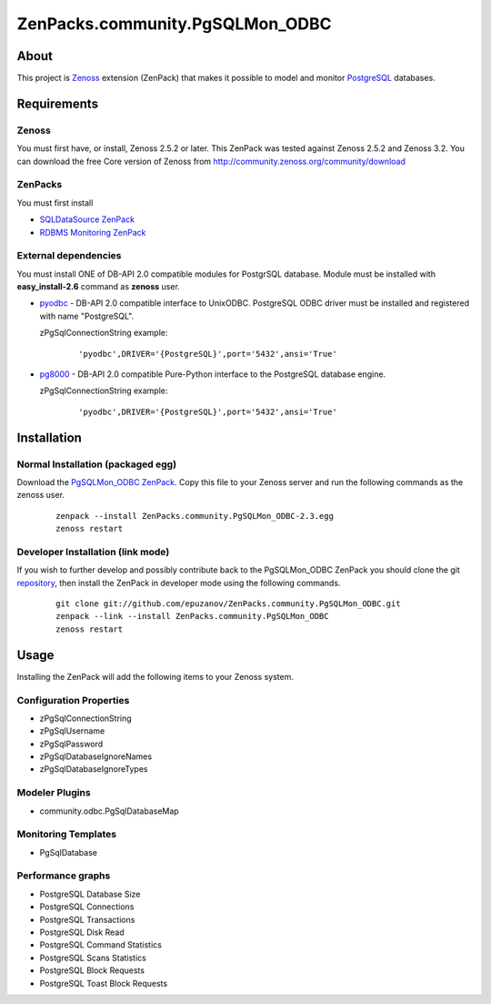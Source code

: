 ================================
ZenPacks.community.PgSQLMon_ODBC
================================

About
=====

This project is `Zenoss <http://www.zenoss.com/>`_ extension (ZenPack) that
makes it possible to model and monitor `PostgreSQL <http://www.postgresql.org/>`_
databases.

Requirements
============

Zenoss
------

You must first have, or install, Zenoss 2.5.2 or later. This ZenPack was tested
against Zenoss 2.5.2 and Zenoss 3.2. You can download the free Core version of
Zenoss from http://community.zenoss.org/community/download

ZenPacks
--------

You must first install

- `SQLDataSource ZenPack <http://community.zenoss.org/docs/DOC-5913>`_
- `RDBMS Monitoring ZenPack <http://community.zenoss.org/docs/DOC-3447>`_

External dependencies
---------------------

You must install ONE of DB-API 2.0 compatible modules for PostgrSQL database.
Module must be installed with **easy_install-2.6** command as **zenoss** user.

- `pyodbc <http://code.google.com/p/pyodbc/>`_ - DB-API 2.0 compatible interface
  to UnixODBC. PostgreSQL ODBC driver must be installed and registered with name
  "PostgreSQL".

  zPgSqlConnectionString example:

      ::

          'pyodbc',DRIVER='{PostgreSQL}',port='5432',ansi='True'

- `pg8000 <http://pybrary.net/pg8000/>`_ - DB-API 2.0 compatible Pure-Python
  interface to the PostgreSQL database engine.

  zPgSqlConnectionString example:

      ::

          'pyodbc',DRIVER='{PostgreSQL}',port='5432',ansi='True'

Installation
============

Normal Installation (packaged egg)
----------------------------------

Download the `PgSQLMon_ODBC ZenPack <http://community.zenoss.org/docs/DOC-3497>`_.
Copy this file to your Zenoss server and run the following commands as the zenoss
user.

    ::

        zenpack --install ZenPacks.community.PgSQLMon_ODBC-2.3.egg
        zenoss restart

Developer Installation (link mode)
----------------------------------

If you wish to further develop and possibly contribute back to the PgSQLMon_ODBC
ZenPack you should clone the git `repository <https://github.com/epuzanov/ZenPacks.community.PgSQLMon_ODBC>`_,
then install the ZenPack in developer mode using the following commands.

    ::

        git clone git://github.com/epuzanov/ZenPacks.community.PgSQLMon_ODBC.git
        zenpack --link --install ZenPacks.community.PgSQLMon_ODBC
        zenoss restart


Usage
=====

Installing the ZenPack will add the following items to your Zenoss system.

Configuration Properties
------------------------

- zPgSqlConnectionString
- zPgSqlUsername
- zPgSqlPassword
- zPgSqlDatabaseIgnoreNames
- zPgSqlDatabaseIgnoreTypes

Modeler Plugins
---------------

- community.odbc.PgSqlDatabaseMap

Monitoring Templates
--------------------

- PgSqlDatabase

Performance graphs
------------------

- PostgreSQL Database Size
- PostgreSQL Connections
- PostgreSQL Transactions
- PostgreSQL Disk Read
- PostgreSQL Command Statistics
- PostgreSQL Scans Statistics
- PostgreSQL Block Requests
- PostgreSQL Toast Block Requests
